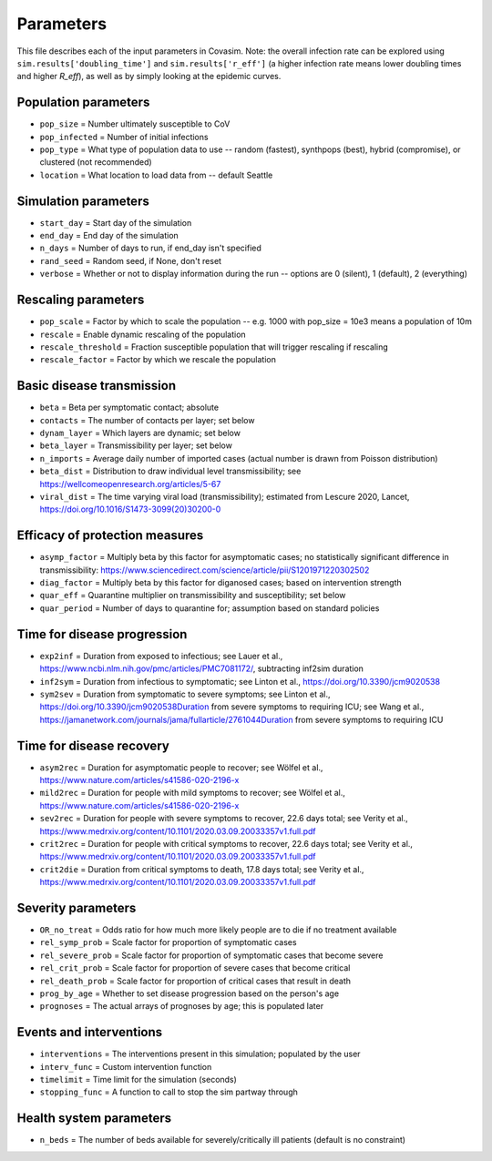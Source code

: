 ==========
Parameters
==========

This file describes each of the input parameters in Covasim. Note: the overall infection rate can be explored using ``sim.results['doubling_time']`` and ``sim.results['r_eff']`` (a higher infection rate means lower doubling times and higher *R\_eff*), as well as by simply looking at the epidemic curves.

Population parameters
---------------------
* ``pop_size``     = Number ultimately susceptible to CoV
* ``pop_infected`` = Number of initial infections
* ``pop_type``     = What type of population data to use -- random (fastest), synthpops (best), hybrid (compromise), or clustered (not recommended)
* ``location``     = What location to load data from -- default Seattle

Simulation parameters
---------------------
* ``start_day``  = Start day of the simulation
* ``end_day``    = End day of the simulation
* ``n_days``     = Number of days to run, if end_day isn't specified
* ``rand_seed``  = Random seed, if None, don't reset
* ``verbose``    = Whether or not to display information during the run -- options are 0 (silent), 1 (default), 2 (everything)

Rescaling parameters
--------------------
* ``pop_scale``         = Factor by which to scale the population -- e.g. 1000 with pop_size = 10e3 means a population of 10m
* ``rescale``           = Enable dynamic rescaling of the population
* ``rescale_threshold`` = Fraction susceptible population that will trigger rescaling if rescaling
* ``rescale_factor``    = Factor by which we rescale the population

Basic disease transmission
--------------------------
* ``beta``        = Beta per symptomatic contact; absolute
* ``contacts``    = The number of contacts per layer; set below
* ``dynam_layer`` = Which layers are dynamic; set below
* ``beta_layer``  = Transmissibility per layer; set below
* ``n_imports``   = Average daily number of imported cases (actual number is drawn from Poisson distribution)
* ``beta_dist``   = Distribution to draw individual level transmissibility; see https://wellcomeopenresearch.org/articles/5-67
* ``viral_dist``  = The time varying viral load (transmissibility); estimated from Lescure 2020, Lancet, https://doi.org/10.1016/S1473-3099(20)30200-0

Efficacy of protection measures
-------------------------------
* ``asymp_factor`` = Multiply beta by this factor for asymptomatic cases; no statistically significant difference in transmissibility: https://www.sciencedirect.com/science/article/pii/S1201971220302502
* ``diag_factor``  = Multiply beta by this factor for diganosed cases; based on intervention strength
* ``quar_eff``     = Quarantine multiplier on transmissibility and susceptibility; set below
* ``quar_period``  = Number of days to quarantine for; assumption based on standard policies

Time for disease progression
----------------------------
* ``exp2inf``  = Duration from exposed to infectious; see Lauer et al., https://www.ncbi.nlm.nih.gov/pmc/articles/PMC7081172/, subtracting inf2sim duration
* ``inf2sym``  = Duration from infectious to symptomatic; see Linton et al., https://doi.org/10.3390/jcm9020538
* ``sym2sev``  = Duration from symptomatic to severe symptoms; see Linton et al., https://doi.org/10.3390/jcm9020538Duration from severe symptoms to requiring ICU; see Wang et al., https://jamanetwork.com/journals/jama/fullarticle/2761044Duration from severe symptoms to requiring ICU

Time for disease recovery
-------------------------
* ``asym2rec`` = Duration for asymptomatic people to recover; see Wölfel et al., https://www.nature.com/articles/s41586-020-2196-x
* ``mild2rec`` = Duration for people with mild symptoms to recover; see Wölfel et al., https://www.nature.com/articles/s41586-020-2196-x
* ``sev2rec``  = Duration for people with severe symptoms to recover, 22.6 days total; see Verity et al., https://www.medrxiv.org/content/10.1101/2020.03.09.20033357v1.full.pdf
* ``crit2rec`` = Duration for people with critical symptoms to recover, 22.6 days total; see Verity et al., https://www.medrxiv.org/content/10.1101/2020.03.09.20033357v1.full.pdf
* ``crit2die`` = Duration from critical symptoms to death, 17.8 days total; see Verity et al., https://www.medrxiv.org/content/10.1101/2020.03.09.20033357v1.full.pdf

Severity parameters
-------------------
* ``OR_no_treat``     = Odds ratio for how much more likely people are to die if no treatment available
* ``rel_symp_prob``   = Scale factor for proportion of symptomatic cases
* ``rel_severe_prob`` = Scale factor for proportion of symptomatic cases that become severe
* ``rel_crit_prob``   = Scale factor for proportion of severe cases that become critical
* ``rel_death_prob``  = Scale factor for proportion of critical cases that result in death
* ``prog_by_age``     = Whether to set disease progression based on the person's age
* ``prognoses``       = The actual arrays of prognoses by age; this is populated later

Events and interventions
------------------------
* ``interventions`` = The interventions present in this simulation; populated by the user
* ``interv_func``   = Custom intervention function
* ``timelimit``     = Time limit for the simulation (seconds)
* ``stopping_func`` = A function to call to stop the sim partway through

Health system parameters
--------------------------
* ``n_beds`` = The number of beds available for severely/critically ill patients (default is no constraint)
